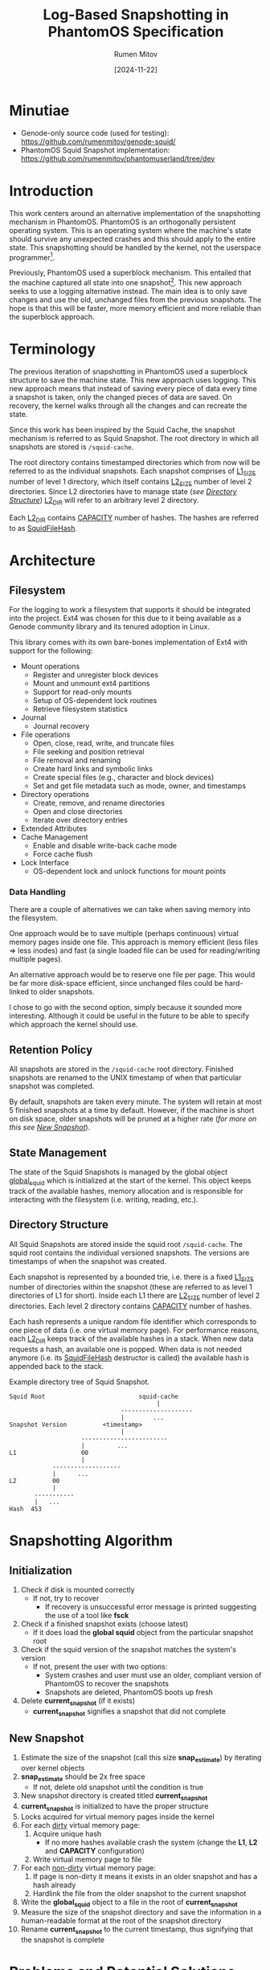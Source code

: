 #+title: Log-Based Snapshotting in PhantomOS Specification
#+author: Rumen Mitov
#+date: [2024-11-22]
#+options: toc:nil
#+startup: overview


* Minutiae
- Genode-only source code (used for testing): https://github.com/rumenmitov/genode-squid/
- PhantomOS Squid Snapshot implementation: https://github.com/rumenmitov/phantomuserland/tree/dev

* Introduction
This work centers around an alternative implementation of the snapshotting mechanism in PhantomOS. PhantomOS is an orthogonally persistent operating system. This is an operating system where the machine's state should survive any unexpected crashes and this should apply to the entire state. This snapshotting should be handled by the kernel, not the userspace programmer[fn:1].

Previously, PhantomOS used a superblock mechanism. This entailed that the machine captured all state into one snapshot[fn:2]. This new approach seeks to use a logging alternative instead. The main idea is to only save changes and use the old, unchanged files from the previous snapshots. The hope is that this will be faster, more memory efficient and more reliable than the superblock approach.

* Terminology
The previous iteration of snapshotting in PhantomOS used a superblock structure to save the machine state. This new approach uses logging. This new approach means that instead of saving every piece of data every time a snapshot is taken, only the changed pieces of data are saved. On recovery, the kernel walks through all the changes and can recreate the state.

Since this work has been inspired by the Squid Cache, the snapshot mechanism is referred to as Squid Snapshot. The root directory in which all snapshots are stored is =/squid-cache=.

The root directory contains timestamped directories which from now will be referred to as the individual snapshots. Each snapshot comprises of _L1_SIZE_ number of level 1 directory, which itself contains _L2_SIZE_ number of level 2 directories. Since L2 directories have to manage state (/see [[id:directory-structure][Directory Structure]]/) _L2_DIR_ will refer to an arbitrary level 2 directory.

Each _L2_DIR_ contains _CAPACITY_ number of hashes. The hashes are referred to as _SquidFileHash_.

* Architecture
** Filesystem
For the logging to work a filesystem that supports it should be integrated into the project. Ext4 was chosen for this due to it being available as a Genode community library and its tenured adoption in Linux.

This library comes with its own bare-bones implementation of Ext4 with support for the following:
- Mount operations
  - Register and unregister block devices
  - Mount and unmount ext4 partitions
  - Support for read-only mounts
  - Setup of OS-dependent lock routines
  - Retrieve filesystem statistics
- Journal
  - Journal recovery
- File operations
  - Open, close, read, write, and truncate files
  - File seeking and position retrieval
  - File removal and renaming
  - Create hard links and symbolic links
  - Create special files (e.g., character and block devices)
  - Set and get file metadata such as mode, owner, and timestamps
- Directory operations
  - Create, remove, and rename directories
  - Open and close directories
  - Iterate over directory entries
- Extended Attributes
- Cache Management
  - Enable and disable write-back cache mode
  - Force cache flush
- Lock Interface
  - OS-dependent lock and unlock functions for mount points


*** Data Handling
There are a couple of alternatives we can take when saving memory into the filesystem.

One approach would be to save multiple (perhaps continuous) virtual memory pages inside one file. This approach is memory efficient (less files \Rightarrow less inodes) and fast (a single loaded file can be used for reading/writing multiple pages).

An alternative approach would be to reserve one file per page. This would be far more disk-space efficient, since unchanged files could be hard-linked to older snapshots.

I chose to go with the second option, simply because it sounded more interesting. Although it could be useful in the future to be able to specify which approach the kernel should use.

** Retention Policy
All snapshots are stored in the =/squid-cache= root directory. Finished snapshots are renamed to the UNIX timestamp of when that particular snapshot was completed.

By default, snapshots are taken every minute. The system will retain at most 5 finished snapshots at a time by default. However, if the machine is short on disk space, older snapshots will be pruned at a higher rate (/for more on this see [[id:new-snapshot][New Snapshot]]/).
** State Management
The state of the Squid Snapshots is managed by the global object _global_squid_ which is initialized at the start of the kernel. This object keeps track of the available hashes, memory allocation and is responsible for interacting with the filesystem (i.e. writing, reading, etc.).

** Directory Structure
:properties:
:id: directory-structure
:end:
All Squid Snapshots are stored inside the squid root =/squid-cache=. The squid root contains the individual versioned snapshots. The versions are timestamps of when the snapshot was created.

Each snapshot is represented by a bounded trie, i.e. there is a fixed _L1_SIZE_ number of directories within the snapshot (these are referred to as level 1 directories of L1 for short). Inside each L1 there are _L2_SIZE_ number of level 2 directories. Each level 2 directory contains _CAPACITY_ number of hashes.

Each hash represents a unique random file identifier which corresponds to one piece of data (i.e. one virtual memory page). For performance reasons, each _L2_DIR_ keeps track of the available hashes in a stack. When new data requests a hash, an available one is popped. When data is not needed anymore (i.e. its _SquidFileHash_ destructor is called) the available hash is appended back to the stack.

#+begin_export latex
\clearpage
#+end_export

#+caption: Example directory tree of Squid Snapshot.
#+begin_src ascii
Squid Root                          squid-cache
                                         |
                               --------------------
                               |        ...
Snapshot Version          <timestamp>
                               |
                    ------------------------
                    |         ...                   
L1                  00
                    |
            -------------------
            |      ...
L2          00
            |
       -----------
       |   ...
Hash  453
#+end_src

* Snapshotting Algorithm
** Initialization
1. Check if disk is mounted correctly
   - If not, try to recover
     - If recovery is unsuccessful error message is printed suggesting the use of a tool like *fsck*
2. Check if a finished snapshot exists (choose latest)
   - If it does load the *global squid* object from the particular snapshot root
3. Check if the squid version of the snapshot matches the system's version
   - If not, present the user with two options:
     - System crashes and user must use an older, compliant version of PhantomOS to recover the snapshots
     - Snapshots are deleted, PhantomOS boots up fresh
4. Delete *current_snapshot* (if it exists)
   - *current_snapshot* signifies a snapshot that did not complete

** New Snapshot
:properties:
:id: new-snapshot
:end:
1. Estimate the size of the snapshot (call this size *snap_estimate*) by iterating over kernel objects
2. *snap_estimate* should be 2x free space
   - If not, delete old snapshot until the condition is true
3. New snapshot directory is created titled *current_snapshot*
4. *current_snapshot* is initialized to have the proper structure
5. Locks acquired for virtual memory pages inside the kernel
6. For each _dirty_ virtual memory page:
   1. Acquire unique hash
      - If no more hashes available crash the system (change the *L1*, *L2* and *CAPACITY* configuration)
   2. Write virtual memory page to file
7. For each _non-dirty_ virtual memory page:
   1. If page is non-dirty it means it exists in an older snapshot and has a hash already
   2. Hardlink the file from the older snapshot to the current snapshot
8. Write the *global_squid* object to a file in the root of *current_snapshot*
9. Measure the size of the snapshot directory and save the information in a human-readable format at the root of the snapshot directory
10. Rename *current_snapshot* to the current timestamp, thus signifying that the snapshot is complete

* Problems and Potential Solutions
** DONE Filesystem with Support for Logging
Hand-rolling a custom logging mechanism is difficult to get right and custom solution is not needed when an industry standard will do just fine. For that reason Ext4 was selected. 

Ext4 is implemented by the [[https://codeberg.org/jws/genode-wundertuete/src/branch/sculpt-24.04-2024-04-19][lwext4]] Genode community library. It required some changes to the run file, but it works as intended.

** DONE Filesystem Improper Unmount
If the machine were to crash then the filesystem would not be properly unmounted. This is already handled by the above-mentioned [[https://codeberg.org/jws/genode-wundertuete/src/branch/sculpt-24.04-2024-04-19][lwext4]] library. On mount, it first tries to fix the filesystem. If that is unsuccessful it prints out a message that the _fsck_ Linux utility should be used.

** DONE Fast Reads and Writes
Since each data has a hash corresponding to its file in the Squid Snapshot, reading and writing data is efficient. Moreover since each _L2_DIR_ keeps track of the available hashes in a stack, getting a new hash is fast.

** TODO [#C] Sequential Writes
As an optimization, maybe we can write pages sequentially based on their addresses in order to make use of locality caching.

** TODO [#A] State-Management of L1
L1 directories should have a similar state management solution as L2 directories. Some L2 directories could be exhausted at first, but then become available. L1 directories should keep track of this.

** DONE Foreign Function Interface
Since the underlying filesystem operations are handled by Genode components, the main logic is in the *C++* codebase. However, PhantomOS's kernel code is in the *C* codebase. Hence, an API was created to call the *C++* methods from the *C* code (/see src/include/squidlib.h/).

** TODO [#B] Squid Versioning
To ensure compatibility with breaking-changes, a versioning system should be introduced. The version data will be kept inside the *global_squid* object and it will be written out in the snapshot metadata in a human-readable format.

** DONE [#A] Virtual Memory Capture and Restore
The Squid Snapshot mechanism is being integrated into the virtual memory. The changes need to be made in the files *src/phantom/isomem/vm_map.h* and *src/phantom/isomem/vm_map.c*.

The snapshot marks pages for a _pageout_, which is handled by =vm_page_req_pageout()= in *src/phantom/isomem/vm_map.c*.

** TODO [#C] Hardlink Non-Dirty Pages [%]
Pages that have not been modified since the last update should already have a hash. Instead of creating a new file for them, the file from the old snapshot should be hardlinked.

- [ ] Will have to modify the _SquidFileHash_ API to allow requesting specific hashes.

** TODO [#C] Snapshot Metadata
Human-readable metadata should be introduced for debugging and bookkeeping purposes. This metadata will be stored in a text file at the root of every snapshot directory. The metadata should include:
- Squid Version
  The version of the implementation.
- Snapshot Size
  The disk-space occupied by the snapshot.

** TODO [#B] Incomplete Snapshots
In the event that the system crashed during a snapshot, the kernel should roll back to the previous version and remove the artifacts of the current incomplete snapshot.

A complete snapshot is signified by a _timestamp_ for a name. An incomplete snapshot would still be called *current_snapshot*.

** TODO [#C] Available Disk-Space [0%]
To ensure there is enough disk-space on for a snapshot we should keep track of the available disk space on the system.
- [ ] Estimation of snapshot size
- [ ] Measurement of available space
 To measure the available disk space with lwext4's ext4.h:
 #+begin_src C
   struct ext4_mount_stats stats;
   
   int err = ext4_mount_point_stats("/squid-cache", &stats);
   if (err != 0) {} // error occured

   uint32_t avail_disk_space = stats.free_blocks_count * stats.block_size;
 #+end_src
- [ ] Deletion of old snapshots

* Conclusion

In conclusion, by transitioning from a superblock structure to a logging-based approach, the new mechanism optimizes memory usage and enhances performance by only saving changes rather than the entire state. The integration of the Ext4 filesystem through the lwext4 Genode community library has proven effective, addressing challenges such as improper unmounting and ensuring efficient data reads and writes.

Overall, the Squid Snapshot mechanism offers a promising path forward for PhantomOS, enhancing its capability to preserve system state across unexpected crashes and providing a more reliable and efficient operating environment.

* Footnotes

[fn:2] Kirill Samburskiy - "Introducing bytecode runtime into a persistent operating system"
[fn:1] PhantomOS Book - https://phantomdox.readthedocs.io/en/latest/
